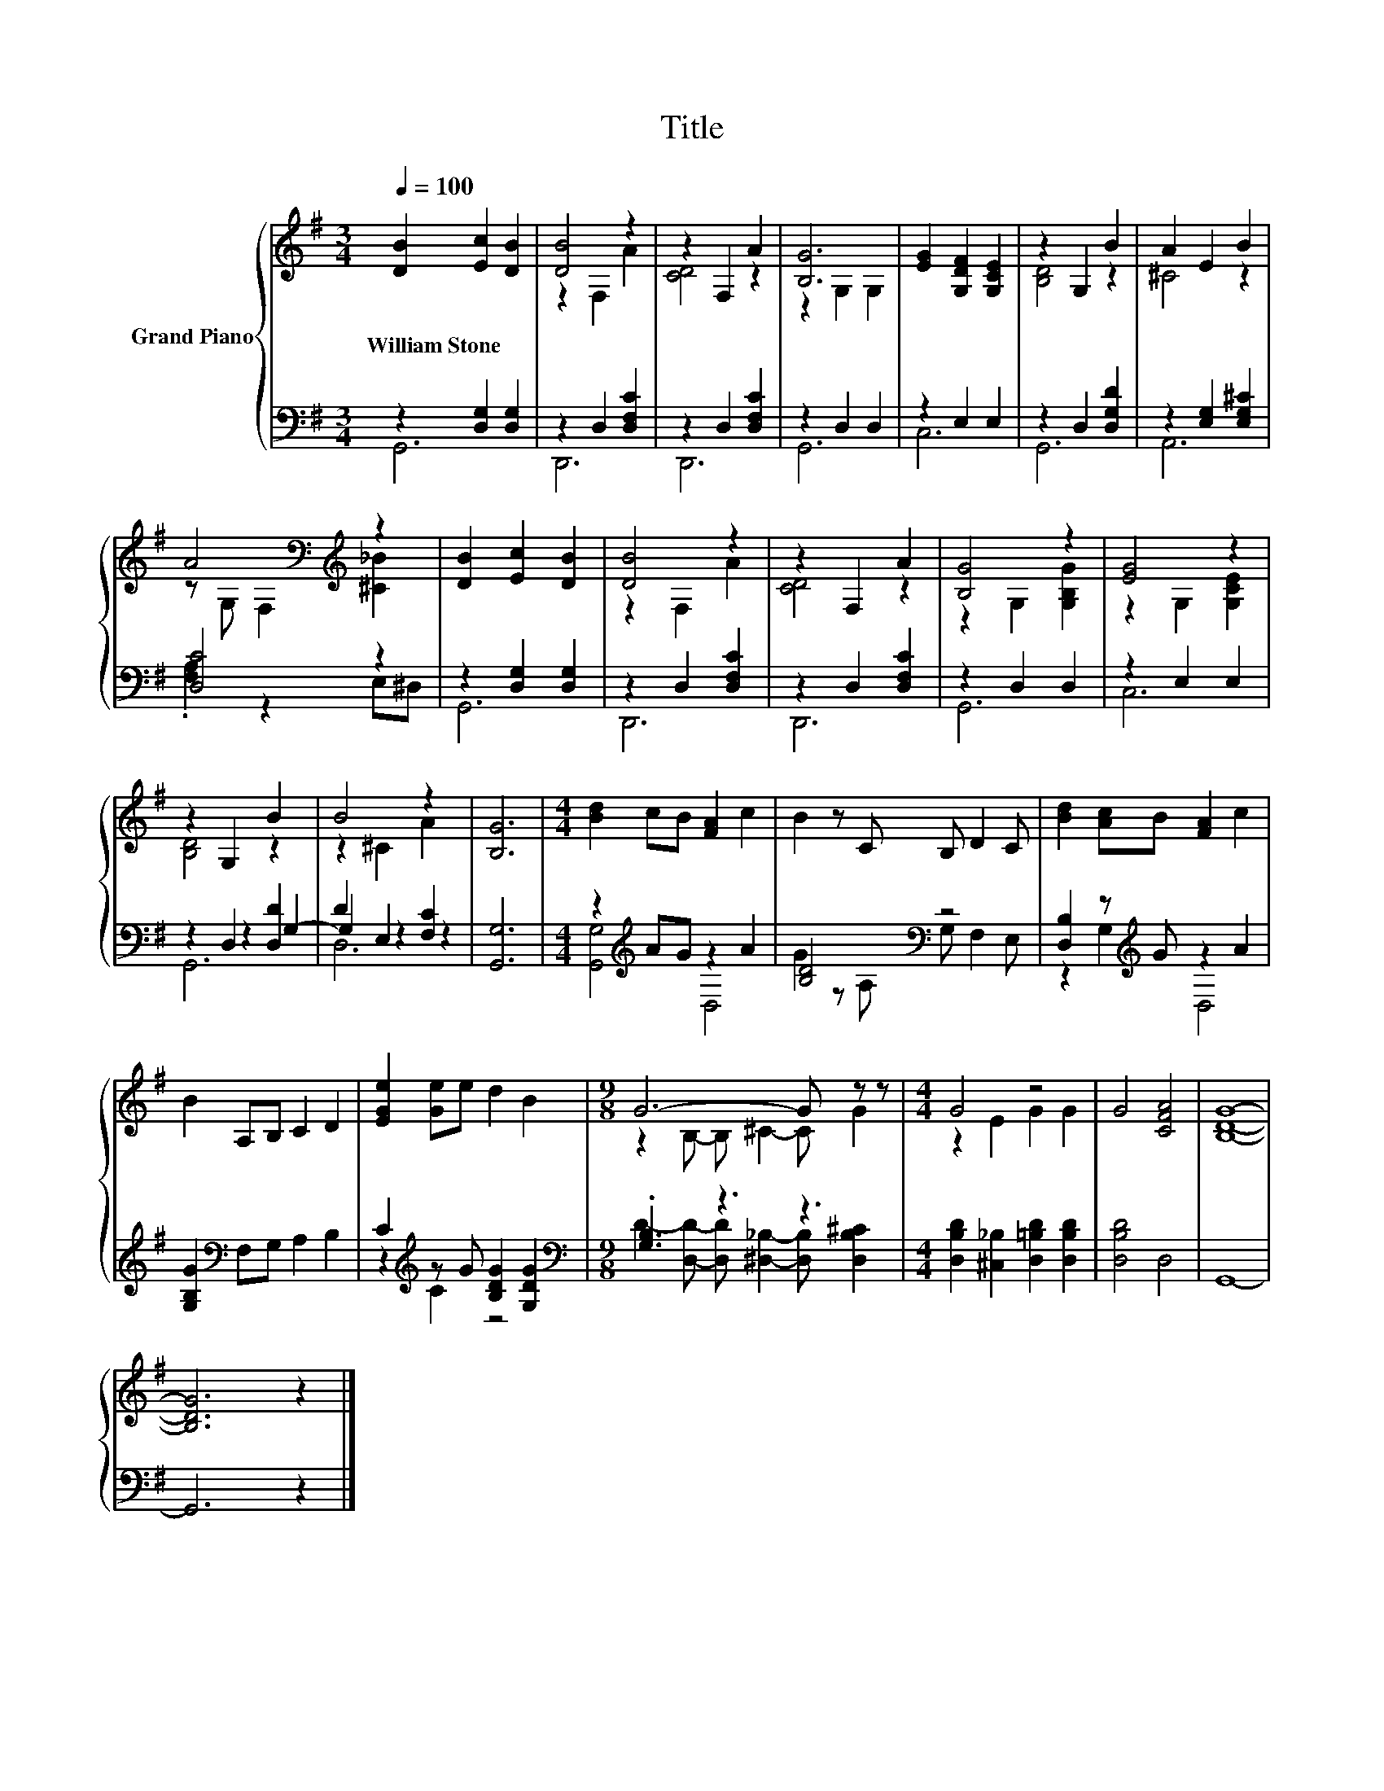 X:1
T:Title
%%score { ( 1 4 ) | ( 2 3 5 ) }
L:1/8
Q:1/4=100
M:3/4
K:G
V:1 treble nm="Grand Piano"
V:4 treble 
V:2 bass 
V:3 bass 
V:5 bass 
V:1
 [DB]2 [Ec]2 [DB]2 | [DB]4 z2 | z2 F,2 A2 | [B,G]6 | [EG]2 [G,DF]2 [G,CE]2 | z2 G,2 B2 | A2 E2 B2 | %7
w: William~Stone * *|||||||
 A4[K:bass][K:treble] z2 | [DB]2 [Ec]2 [DB]2 | [DB]4 z2 | z2 F,2 A2 | [B,G]4 z2 | [EG]4 z2 | %13
w: ||||||
 z2 G,2 B2 | B4 z2 | [B,G]6 |[M:4/4] [Bd]2 cB [FA]2 c2 | B2 z C B, D2 C | [Bd]2 [Ac]B [FA]2 c2 | %19
w: ||||||
 B2 A,B, C2 D2 | [EGe]2 [Ge]e d2 B2 |[M:9/8] G6- G z z |[M:4/4] G4 z4 | G4 [CFA]4 | [B,DG]8- | %25
w: ||||||
 [B,DG]6 z2 |] %26
w: |
V:2
 z2 [D,G,]2 [D,G,]2 | z2 D,2 [D,F,C]2 | z2 D,2 [D,F,C]2 | z2 D,2 D,2 | z2 E,2 E,2 | %5
 z2 D,2 [D,G,D]2 | z2 [E,G,]2 [E,G,^C]2 | [D,C]4 z2 | z2 [D,G,]2 [D,G,]2 | z2 D,2 [D,F,C]2 | %10
 z2 D,2 [D,F,C]2 | z2 D,2 D,2 | z2 E,2 E,2 | z2 D,2 [D,D]2 | D2 E,2 [F,C]2 | [G,,G,]6 | %16
[M:4/4] z2[K:treble] AG z2 A2 | [B,D]4[K:bass] z4 | [D,B,]2 z[K:treble] G z2 A2 | %19
 [G,B,G]2[K:bass] F,G, A,2 B,2 | C2[K:treble] z G [B,DG]2 [G,DG]2 |[M:9/8][K:bass] .[G,B,]3 z3 z3 | %22
[M:4/4] [D,B,D]2 [^C,_B,]2 [D,=B,D]2 [D,B,D]2 | [D,B,D]4 D,4 | G,,8- | G,,6 z2 |] %26
V:3
 G,,6 | D,,6 | D,,6 | G,,6 | C,6 | G,,6 | A,,6 | .[F,A,]2 z2 E,^D, | G,,6 | D,,6 | D,,6 | G,,6 | %12
 C,6 | z2 z2 G,2- | G,2 z2 z2 | x6 |[M:4/4] [G,,G,]4[K:treble] D,4 | G2 z[K:bass] A, G, F,2 E, | %18
 z2 G,2[K:treble] D,4 | x2[K:bass] x6 | z2[K:treble] C2 z4 | %21
[M:9/8][K:bass] D2- [D,D]- [D,D] [^D,_B,]2- [D,B,] [D,B,^C]2 |[M:4/4] x8 | x8 | x8 | x8 |] %26
V:4
 x6 | z2 F,2 A2 | [CD]4 z2 | z2 G,2 G,2 | x6 | [B,D]4 z2 | ^C4 z2 | %7
 z[K:bass] G, F,2[K:treble] [^C_B]2 | x6 | z2 F,2 A2 | [CD]4 z2 | z2 G,2 [G,B,G]2 | %12
 z2 G,2 [G,CE]2 | [B,D]4 z2 | z2 ^C2 A2 | x6 |[M:4/4] x8 | x8 | x8 | x8 | x8 | %21
[M:9/8] z2 B,- B, ^C2- C G2 |[M:4/4] z2 E2 G2 G2 | x8 | x8 | x8 |] %26
V:5
 x6 | x6 | x6 | x6 | x6 | x6 | x6 | x6 | x6 | x6 | x6 | x6 | x6 | G,,6 | D,6 | x6 | %16
[M:4/4] x2[K:treble] x6 | x3[K:bass] x5 | x3[K:treble] x5 | x2[K:bass] x6 | x2[K:treble] x6 | %21
[M:9/8][K:bass] x9 |[M:4/4] x8 | x8 | x8 | x8 |] %26

